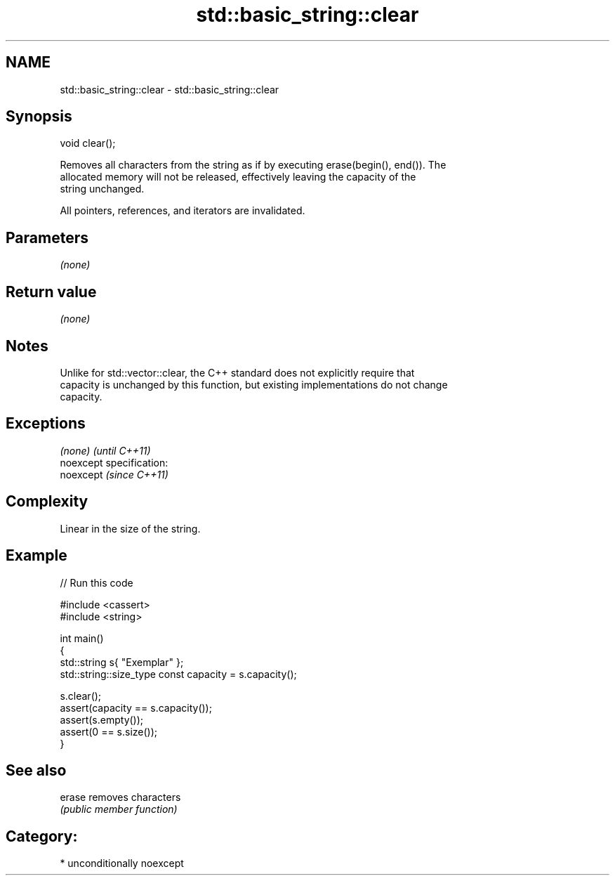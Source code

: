 .TH std::basic_string::clear 3 "Nov 25 2015" "2.1 | http://cppreference.com" "C++ Standard Libary"
.SH NAME
std::basic_string::clear \- std::basic_string::clear

.SH Synopsis
   void clear();

   Removes all characters from the string as if by executing erase(begin(), end()). The
   allocated memory will not be released, effectively leaving the capacity of the
   string unchanged.

   All pointers, references, and iterators are invalidated.

.SH Parameters

   \fI(none)\fP

.SH Return value

   \fI(none)\fP

.SH Notes

   Unlike for std::vector::clear, the C++ standard does not explicitly require that
   capacity is unchanged by this function, but existing implementations do not change
   capacity.

.SH Exceptions

   \fI(none)\fP                    \fI(until C++11)\fP
   noexcept specification:  
   noexcept                  \fI(since C++11)\fP
     

.SH Complexity

   Linear in the size of the string.

.SH Example

   
// Run this code

 #include <cassert>
 #include <string>
  
 int main()
 {
     std::string s{ "Exemplar" };
     std::string::size_type const capacity = s.capacity();
  
     s.clear();
     assert(capacity == s.capacity());
     assert(s.empty());
     assert(0 == s.size());
 }

.SH See also

   erase removes characters
         \fI(public member function)\fP 

.SH Category:

     * unconditionally noexcept
